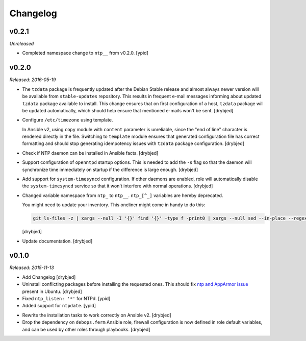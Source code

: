 Changelog
=========

v0.2.1
------

*Unreleased*

- Completed namespace change to ``ntp__`` from v0.2.0. [ypid]

v0.2.0
------

*Released: 2016-05-19*

- The ``tzdata`` package is frequently updated after the Debian Stable release
  and almost always newer version will be available from ``stable-updates``
  repository. This results in frequent e-mail messages informing about updated
  ``tzdata`` package available to install. This change ensures that on first
  configuration of a host, ``tzdata`` package will be updated automatically,
  which should help ensure that mentioned e-mails won't be sent. [drybjed]

- Configure ``/etc/timezone`` using template.

  In Ansible v2, using ``copy`` module with ``content`` parameter is
  unreliable, since the "end of line" character is rendered directly in the
  file. Switching to ``template`` module ensures that generated configuration
  file has correct formatting and should stop generating idempotency issues
  with ``tzdata`` package configuration. [drybjed]

- Check if NTP daemon can be installed in Ansible facts. [drybjed]

- Support configuration of ``openntpd`` startup options. This is needed to add
  the ``-s`` flag so that the daemon will synchronize time immediately on
  startup if the difference is large enough. [drybjed]

- Add support for ``system-timesyncd`` configuration. If other daemons are
  enabled, role will automatically disable the ``system-timesyncd`` service so
  that it won't interfere with normal operations. [drybjed]

- Changed variable namespace from ``ntp_`` to ``ntp__``.
  ``ntp_[^_]`` variables are hereby deprecated.

  You might need to update your inventory. This oneliner might come in handy to
  do this:

  .. code:: shell

     git ls-files -z | xargs --null -I '{}' find '{}' -type f -print0 | xargs --null sed --in-place --regexp-extended 's/\<(ntp)_([^_])/\1__\2/g;'

  [drybjed]

- Update documentation. [drybjed]

v0.1.0
------

*Released: 2015-11-13*

- Add Changelog [drybjed]

- Uninstall conflicting packages before installing the requested ones. This
  should fix `ntp and AppArmor issue`_ present in Ubuntu. [drybjed]

- Fixed ``ntp_listen: '*'`` for NTPd. [ypid]

- Added support for ``ntpdate``. [ypid]

.. _ntp and Apparmor issue: https://bugs.launchpad.net/ubuntu/+source/openntpd/+bug/458061

- Rewrite the installation tasks to work correctly on Ansible v2. [drybjed]

- Drop the dependency on ``debops.ferm`` Ansible role, firewall configuration
  is now defined in role default variables, and can be used by other roles
  through playbooks. [drybjed]


